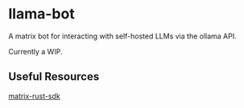* llama-bot
A matrix bot for interacting with self-hosted LLMs via the ollama API.

Currently a WIP.

** Useful Resources
[[https://github.com/matrix-org/matrix-rust-sdk][matrix-rust-sdk]]
